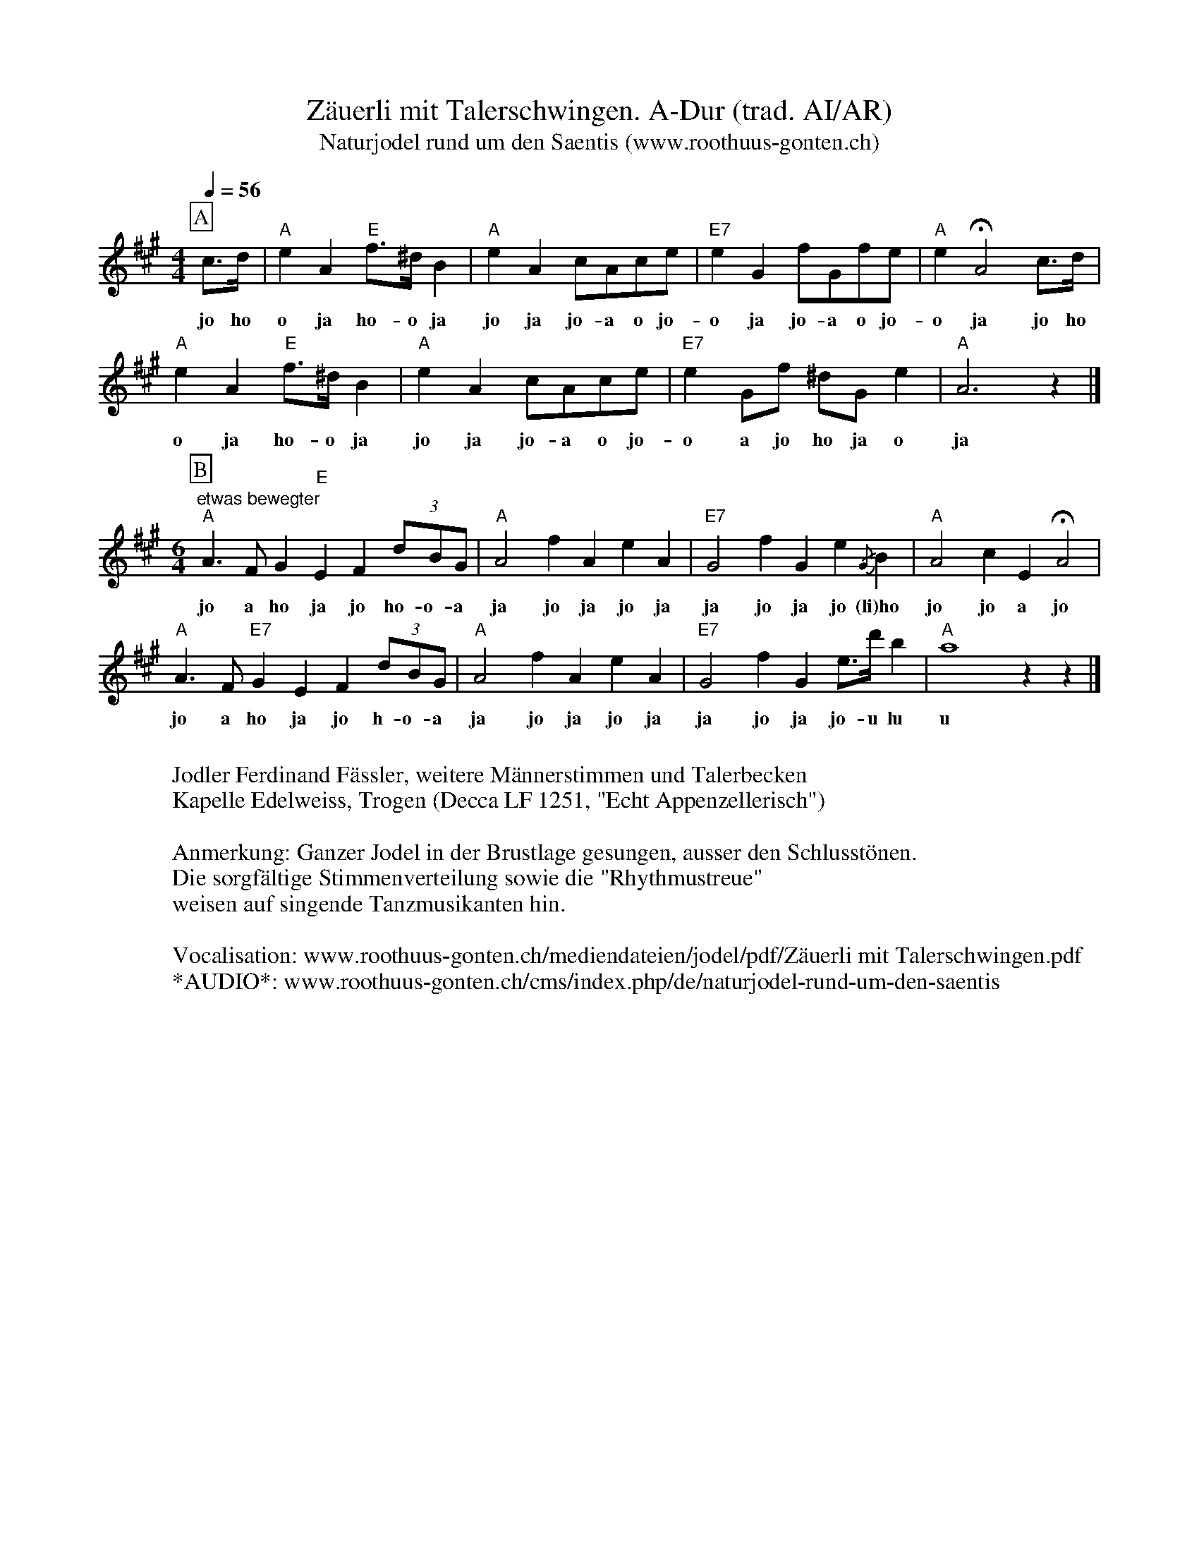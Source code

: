 %%abc-charset utf-8
%%partsbox
%%MIDI program 21

X:1
T:Zäuerli mit Talerschwingen. A-Dur (trad. AI/AR)
T:Naturjodel rund um den Saentis (www.roothuus-gonten.ch)
%%partsbox
%P:
Q:1/4=56
R:Zeuerli
M:4/4
L:1/8
K:A  %%MIDI gchordon
[P:A] c>d | "A"e2A2 "E"f>^dB2 | "A"e2A2 cAce | "E7"e2G2 fGfe | "A"e2 !fermata!A4 c>d | 
w: jo ho | o  ja ho-o ja jo ja jo-a o jo- o ja jo-a o  jo- o ja jo ho
"A"e2A2 "E"f>^d B2 | "A"e2A2 cAce | "E7"e2 Gf ^dG e2 | "A"A6z2 |] 
w: o ja ho-o ja  jo ja jo-a o jo-  o a jo ho ja o ja 
M:6/4
[P:B] "etwas bewegter" "A"A3F G2"E"E2F2 (3dBG  | "A"A4f2A2 e2A2  | "E7"G4f2G2e2 {/G}B2 | "A"A4c2E2 !fermata!A4 | 
w: jo a ho ja jo ho-o-a ja jo ja jo ja  ja jo ja jo (li)ho   jo jo a jo 
"A"A3F "E7"G2E2F2 (3dBG | "A"A4 f2A2e2A2 | "E7"G4 f2G2 e>d'b2 | "A"a8 z2z2 |] 
w: jo a ho ja jo  h-o-a  ja jo ja jo ja  ja jo ja jo-u lu u 
W:
%W:Parts: AB
W:Jodler Ferdinand Fässler, weitere Männerstimmen und Talerbecken
W: Kapelle Edelweiss, Trogen (Decca LF 1251, "Echt Appenzellerisch")
W:
W:Anmerkung: Ganzer Jodel in der Brustlage gesungen, ausser den Schlusstönen.
W: Die sorgfältige Stimmenverteilung sowie die "Rhythmustreue"
W: weisen auf singende Tanzmusikanten hin.
W:
W:Vocalisation: www.roothuus-gonten.ch/mediendateien/jodel/pdf/Zäuerli mit Talerschwingen.pdf
W: *AUDIO*: www.roothuus-gonten.ch/cms/index.php/de/naturjodel-rund-um-den-saentis
% © 2015 ROOTHUUS GONTEN. # 8.10 (LP074)
% Jan 31, 2019

X:2
T:Zäuerli mit Talerschwingen. A-Dur (voc)
T:Naturjodel rund um den Saentis (www.roothuus-gonten.ch)
%%partsbox
%P:
Q:1/4=56
R:Zeuerli
M:4/4
L:1/8
K:A 
[P:A] c>d | e2A2  f>^dB2 | "A"e2A2 cAce | "E7"e2G2 fGfe | "A"e2 !fermata!A4 c>d | 
w: jo ho | o  ja ho-o ja jo ja jo-a o jo- o ja jo-a o  jo- o ja jo ho
"A"e2A2 "E"f>^d B2 | "A"e2A2 cAce | "E7"e2 Gf ^dG e2 | "A"A6z2 |] 
w: o ja ho-o ja  jo ja jo-a o jo-  o a jo ho ja o ja 
M:6/4
[P:B] "etwas bewegter" A3F G2 E2F2 (3dBG  | "A"A4f2A2 e2A2  | "E7"G4f2G2e2 {/G}B2 | "A"A4c2E2 !fermata!A4 | 
w: jo a ho ja jo ho-o-a ja jo ja jo ja  ja jo ja jo (li)ho   jo jo a jo 
"A"A3F "E7"G2E2F2 (3dBG | "A"A4 f2A2e2A2 | "E7"G4 f2G2 e>d'b2 | "A"a8 z2z2 |] 
w: jo a ho ja jo  h-o-a  ja jo ja jo ja  ja jo ja jo-u lu u 
W:
%W:Parts: AB
W:Jodler Ferdinand Fässler, weitere Männerstimmen und Talerbecken
W: Kapelle Edelweiss, Trogen (Decca LF 1251, "Echt Appenzellerisch")
W:
W:Anmerkung: Ganzer Jodel in der Brustlage gesungen, ausser den Schlusstönen.
W: Die sorgfältige Stimmenverteilung sowie die "Rhythmustreue"
W: weisen auf singende Tanzmusikanten hin.
W:
W:Vocalisation: www.roothuus-gonten.ch/mediendateien/jodel/pdf/Zäuerli mit Talerschwingen.pdf
W: *AUDIO*: www.roothuus-gonten.ch/cms/index.php/de/naturjodel-rund-um-den-saentis
% © 2015 ROOTHUUS GONTEN. # 8.10 (LP074)
% Jan 31, 2019

X:3
T:Zäuerli mit Talerschwingen. A-Dur (voc)
S:Naturjodel rund um den Saentis (www.roothuus-gonten.ch)
%%partsbox
%P:
Q:1/4=56
R:Zeuerli
M:4/4
L:1/8
K:G
[P:A] B>c | d2G2 e>^cA2 | "G"d2G2 BGBd | "D7"d2F2 eFed | "G"d2 !fermata!G4 B>c | 
w:jo ho | o  ja ho-o ja jo ja jo-a o jo- o ja jo-a o  jo- o ja jo ho
"G"d2G2 "D"e>^c A2 | "G"d2G2 BGBd | "D7"d2 Fe ^cF d2 | "G"G6z2 |] 
w:o ja ho-o ja  jo ja jo-a o jo-  o a jo ho ja o ja
M:6/4
[P:B] "etwas bewegter" G3E F2 D2E2 (3cAF | "G"G4e2G2 d2G2 | "D7"F4e2F2d2 {/F}A2 | "G"G4B2D2 !fermata!G4 | 
w:jo a ho ja jo ho-o-a ja jo ja jo ja  ja jo ja jo (li)ho   jo jo a jo
"G"G3E "D7"F2D2E2 (3cAF | "G"G4 e2G2d2G2 | "D7"F4 e2F2 d>c'a2 | "G"g8 z2z2 |] 
w:jo a ho ja jo  h-o-a  ja jo ja jo ja  ja jo ja jo-u lu u
W:
%W:Parts: AB
%W:Jodler Ferdinand Fässler, weitere Männerstimmen und Talerbecken
%W:Kapelle Edelweiss, Trogen (Decca LF 1251, "Echt Appenzellerisch")
%W:Anmerkung: Ganzer Jodel in der Brustlage gesungen, ausser den Schlusstönen.
%W:Die sorgfältige Stimmenverteilung sowie die "Rhythmustreue"
%W:weisen auf singende Tanzmusikanten hin.
W:
W:Vocalisation: 
W: www.roothuus-gonten.ch/mediendateien/jodel/pdf/Zäuerli mit Talerschwingen.pdf
W:*AUDIO*: 
W: www.roothuus-gonten.ch/cms/index.php/de/naturjodel-rund-um-den-saentis
% © 2015 ROOTHUUS GONTEN. # 8.10 (LP074)
% Jan 31, 2019

